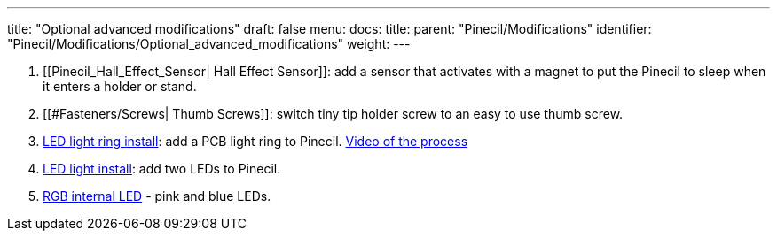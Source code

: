 ---
title: "Optional advanced modifications"
draft: false
menu:
  docs:
    title:
    parent: "Pinecil/Modifications"
    identifier: "Pinecil/Modifications/Optional_advanced_modifications"
    weight: 
---

. [[Pinecil_Hall_Effect_Sensor| Hall Effect Sensor]]: add a sensor that activates with a magnet to put the Pinecil to sleep when it enters a holder or stand.
. [[#Fasteners/Screws| Thumb Screws]]: switch tiny tip holder screw to an easy to use thumb screw.
. https://github.com/Herushan/Pinecil_LED_Ring/blob/main/Pinecil_LED_Ring_writeup.pdf[LED light ring install]: add a PCB light ring to Pinecil. https://www.youtube.com/watch?v=LMbjwjDbSew[Video of the process]
. https://forum.pine64.org/showthread.php?tid=16989[LED light install]: add two LEDs to Pinecil.
. https://www.reddit.com/r/PINE64official/comments/z489qt/customized_pinecil_v2/[RGB internal LED] - pink and blue LEDs.

